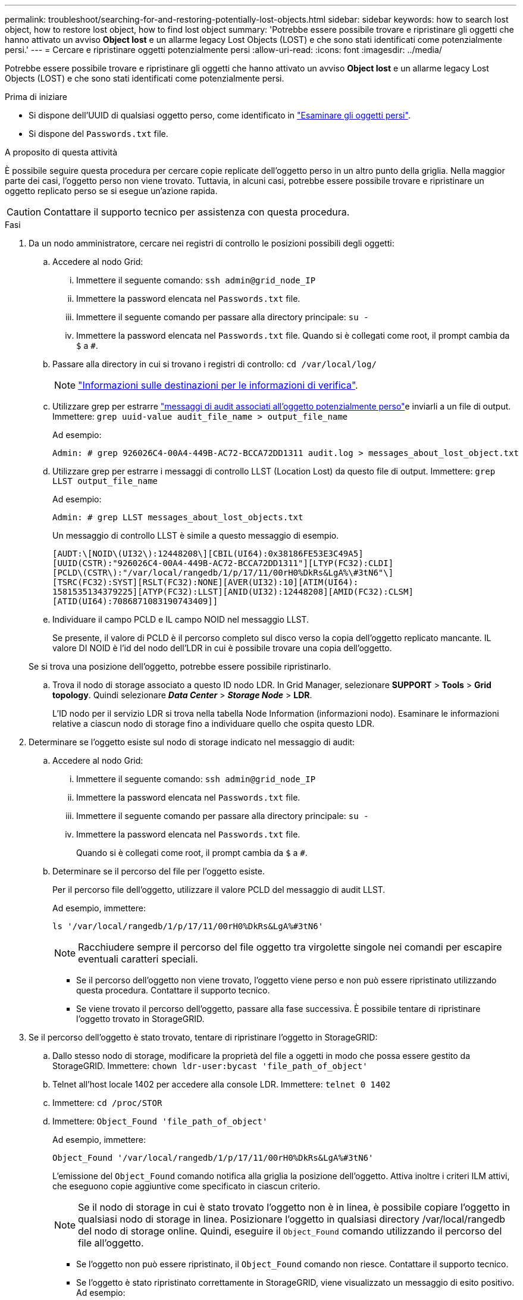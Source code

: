 ---
permalink: troubleshoot/searching-for-and-restoring-potentially-lost-objects.html 
sidebar: sidebar 
keywords: how to search lost object, how to restore lost object, how to find lost object 
summary: 'Potrebbe essere possibile trovare e ripristinare gli oggetti che hanno attivato un avviso *Object lost* e un allarme legacy Lost Objects (LOST) e che sono stati identificati come potenzialmente persi.' 
---
= Cercare e ripristinare oggetti potenzialmente persi
:allow-uri-read: 
:icons: font
:imagesdir: ../media/


[role="lead"]
Potrebbe essere possibile trovare e ripristinare gli oggetti che hanno attivato un avviso *Object lost* e un allarme legacy Lost Objects (LOST) e che sono stati identificati come potenzialmente persi.

.Prima di iniziare
* Si dispone dell'UUID di qualsiasi oggetto perso, come identificato in link:../troubleshoot/investigating-lost-objects.html["Esaminare gli oggetti persi"].
* Si dispone del `Passwords.txt` file.


.A proposito di questa attività
È possibile seguire questa procedura per cercare copie replicate dell'oggetto perso in un altro punto della griglia. Nella maggior parte dei casi, l'oggetto perso non viene trovato. Tuttavia, in alcuni casi, potrebbe essere possibile trovare e ripristinare un oggetto replicato perso se si esegue un'azione rapida.


CAUTION: Contattare il supporto tecnico per assistenza con questa procedura.

.Fasi
. Da un nodo amministratore, cercare nei registri di controllo le posizioni possibili degli oggetti:
+
.. Accedere al nodo Grid:
+
... Immettere il seguente comando: `ssh admin@grid_node_IP`
... Immettere la password elencata nel `Passwords.txt` file.
... Immettere il seguente comando per passare alla directory principale: `su -`
... Immettere la password elencata nel `Passwords.txt` file. Quando si è collegati come root, il prompt cambia da `$` a `#`.


.. Passare alla directory in cui si trovano i registri di controllo: `cd /var/local/log/`
+
[NOTE]
====
link:../monitor/configure-audit-messages.html#select-audit-information-destinations["Informazioni sulle destinazioni per le informazioni di verifica"].

====
.. Utilizzare grep per estrarre link:../audit/object-ingest-transactions.html["messaggi di audit associati all'oggetto potenzialmente perso"]e inviarli a un file di output. Immettere: `grep uuid-value audit_file_name > output_file_name`
+
Ad esempio:

+
[listing]
----
Admin: # grep 926026C4-00A4-449B-AC72-BCCA72DD1311 audit.log > messages_about_lost_object.txt
----
.. Utilizzare grep per estrarre i messaggi di controllo LLST (Location Lost) da questo file di output. Immettere: `grep LLST output_file_name`
+
Ad esempio:

+
[listing]
----
Admin: # grep LLST messages_about_lost_objects.txt
----
+
Un messaggio di controllo LLST è simile a questo messaggio di esempio.

+
[listing]
----
[AUDT:\[NOID\(UI32\):12448208\][CBIL(UI64):0x38186FE53E3C49A5]
[UUID(CSTR):"926026C4-00A4-449B-AC72-BCCA72DD1311"][LTYP(FC32):CLDI]
[PCLD\(CSTR\):"/var/local/rangedb/1/p/17/11/00rH0%DkRs&LgA%\#3tN6"\]
[TSRC(FC32):SYST][RSLT(FC32):NONE][AVER(UI32):10][ATIM(UI64):
1581535134379225][ATYP(FC32):LLST][ANID(UI32):12448208][AMID(FC32):CLSM]
[ATID(UI64):7086871083190743409]]
----
.. Individuare il campo PCLD e IL campo NOID nel messaggio LLST.
+
Se presente, il valore di PCLD è il percorso completo sul disco verso la copia dell'oggetto replicato mancante. IL valore DI NOID è l'id del nodo dell'LDR in cui è possibile trovare una copia dell'oggetto.

+
Se si trova una posizione dell'oggetto, potrebbe essere possibile ripristinarlo.

.. Trova il nodo di storage associato a questo ID nodo LDR. In Grid Manager, selezionare *SUPPORT* > *Tools* > *Grid topology*. Quindi selezionare *_Data Center_* > *_Storage Node_* > *LDR*.
+
L'ID nodo per il servizio LDR si trova nella tabella Node Information (informazioni nodo). Esaminare le informazioni relative a ciascun nodo di storage fino a individuare quello che ospita questo LDR.



. Determinare se l'oggetto esiste sul nodo di storage indicato nel messaggio di audit:
+
.. Accedere al nodo Grid:
+
... Immettere il seguente comando: `ssh admin@grid_node_IP`
... Immettere la password elencata nel `Passwords.txt` file.
... Immettere il seguente comando per passare alla directory principale: `su -`
... Immettere la password elencata nel `Passwords.txt` file.
+
Quando si è collegati come root, il prompt cambia da `$` a `#`.



.. Determinare se il percorso del file per l'oggetto esiste.
+
Per il percorso file dell'oggetto, utilizzare il valore PCLD del messaggio di audit LLST.

+
Ad esempio, immettere:

+
[listing]
----
ls '/var/local/rangedb/1/p/17/11/00rH0%DkRs&LgA%#3tN6'
----
+

NOTE: Racchiudere sempre il percorso del file oggetto tra virgolette singole nei comandi per escapire eventuali caratteri speciali.

+
*** Se il percorso dell'oggetto non viene trovato, l'oggetto viene perso e non può essere ripristinato utilizzando questa procedura. Contattare il supporto tecnico.
*** Se viene trovato il percorso dell'oggetto, passare alla fase successiva. È possibile tentare di ripristinare l'oggetto trovato in StorageGRID.




. Se il percorso dell'oggetto è stato trovato, tentare di ripristinare l'oggetto in StorageGRID:
+
.. Dallo stesso nodo di storage, modificare la proprietà del file a oggetti in modo che possa essere gestito da StorageGRID. Immettere: `chown ldr-user:bycast 'file_path_of_object'`
.. Telnet all'host locale 1402 per accedere alla console LDR. Immettere: `telnet 0 1402`
.. Immettere: `cd /proc/STOR`
.. Immettere: `Object_Found 'file_path_of_object'`
+
Ad esempio, immettere:

+
[listing]
----
Object_Found '/var/local/rangedb/1/p/17/11/00rH0%DkRs&LgA%#3tN6'
----
+
L'emissione del `Object_Found` comando notifica alla griglia la posizione dell'oggetto. Attiva inoltre i criteri ILM attivi, che eseguono copie aggiuntive come specificato in ciascun criterio.

+

NOTE: Se il nodo di storage in cui è stato trovato l'oggetto non è in linea, è possibile copiare l'oggetto in qualsiasi nodo di storage in linea. Posizionare l'oggetto in qualsiasi directory /var/local/rangedb del nodo di storage online. Quindi, eseguire il `Object_Found` comando utilizzando il percorso del file all'oggetto.

+
*** Se l'oggetto non può essere ripristinato, il `Object_Found` comando non riesce. Contattare il supporto tecnico.
*** Se l'oggetto è stato ripristinato correttamente in StorageGRID, viene visualizzato un messaggio di esito positivo. Ad esempio:
+
[listing]
----
ade 12448208: /proc/STOR > Object_Found '/var/local/rangedb/1/p/17/11/00rH0%DkRs&LgA%#3tN6'

ade 12448208: /proc/STOR > Object found succeeded.
First packet of file was valid. Extracted key: 38186FE53E3C49A5
Renamed '/var/local/rangedb/1/p/17/11/00rH0%DkRs&LgA%#3tN6' to '/var/local/rangedb/1/p/17/11/00rH0%DkRt78Ila#3udu'
----
+
Passare alla fase successiva.





. Se l'oggetto è stato ripristinato correttamente in StorageGRID, verificare che siano state create le nuove posizioni:
+
.. Accedere a Grid Manager utilizzando un link:../admin/web-browser-requirements.html["browser web supportato"].
.. Selezionare *ILM* > *Object metadata lookup*.
.. Immettere l'UUID e selezionare *Cerca*.
.. Rivedere i metadati e verificare le nuove posizioni.


. Da un nodo di amministrazione, cercare nei registri di controllo il messaggio di audit ORLM relativo a questo oggetto per confermare che ILM (Information Lifecycle Management) ha inserito le copie come richiesto.
+
.. Accedere al nodo Grid:
+
... Immettere il seguente comando: `ssh admin@grid_node_IP`
... Immettere la password elencata nel `Passwords.txt` file.
... Immettere il seguente comando per passare alla directory principale: `su -`
... Immettere la password elencata nel `Passwords.txt` file. Quando si è collegati come root, il prompt cambia da `$` a `#`.


.. Passare alla directory in cui si trovano i registri di controllo: `cd /var/local/log/`
.. Utilizzare grep per estrarre i messaggi di audit associati all'oggetto in un file di output. Immettere: `grep uuid-value audit_file_name > output_file_name`
+
Ad esempio:

+
[listing]
----
Admin: # grep 926026C4-00A4-449B-AC72-BCCA72DD1311 audit.log > messages_about_restored_object.txt
----
.. Utilizzare grep per estrarre i messaggi di audit ORLM (Object Rules Met) da questo file di output. Immettere: `grep ORLM output_file_name`
+
Ad esempio:

+
[listing]
----
Admin: # grep ORLM messages_about_restored_object.txt
----
+
Un messaggio di controllo ORLM è simile a questo messaggio di esempio.

+
[listing]
----
[AUDT:[CBID(UI64):0x38186FE53E3C49A5][RULE(CSTR):"Make 2 Copies"]
[STAT(FC32):DONE][CSIZ(UI64):0][UUID(CSTR):"926026C4-00A4-449B-AC72-BCCA72DD1311"]
[LOCS(CSTR):"**CLDI 12828634 2148730112**, CLDI 12745543 2147552014"]
[RSLT(FC32):SUCS][AVER(UI32):10][ATYP(FC32):ORLM][ATIM(UI64):1563398230669]
[ATID(UI64):15494889725796157557][ANID(UI32):13100453][AMID(FC32):BCMS]]
----
.. Individuare il campo LOCS (POSIZIONI) nel messaggio di audit.
+
Se presente, il valore di CLDI in LOCS è l'ID del nodo e l'ID del volume in cui è stata creata una copia dell'oggetto. Questo messaggio indica che l'ILM è stato applicato e che sono state create due copie di oggetti in due posizioni nella griglia.



. link:resetting-lost-and-missing-object-counts.html["Ripristinare i conteggi degli oggetti persi e mancanti"] In Grid Manager.

